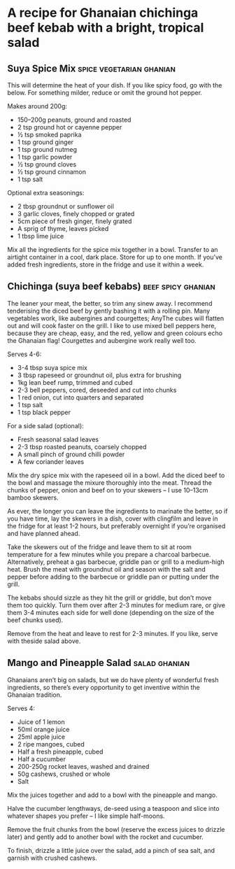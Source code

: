 * A recipe for Ghanaian chichinga beef kebab with a bright, tropical salad
:PROPERTIES:
:source:   https://www.theguardian.com/lifeandstyle/2016/jun/16/chichinga-beef-kebab-suya-spice-recipe-ghanaiain-street-food
:author:   Zoe Adjonyoh
:END:

[[./img/chichinga.jpg]]

** Suya Spice Mix                                  :spice:vegetarian:ghanian:

This will determine the heat of your dish. If you like spicy food, go
with the below. For something milder, reduce or omit the ground hot
pepper.

Makes around 200g:

- 150–200g peanuts, ground and roasted
- 2 tsp ground hot or cayenne pepper
- ½ tsp smoked paprika
- 1 tsp ground ginger
- 1 tsp ground nutmeg
- 1 tsp garlic powder
- ½ tsp ground cloves
- ½ tsp ground cinnamon
- 1 tsp salt

Optional extra seasonings:

- 2 tbsp groundnut or sunflower oil 
- 3 garlic cloves, finely chopped or grated
- 5cm piece of fresh ginger, finely grated 
- A sprig of thyme, leaves picked
- 1 tbsp lime juice

Mix all the ingredients for the spice mix together in a bowl. Transfer
to an airtight container in a cool, dark place. Store for up to one
month. If you’ve added fresh ingredients, store in the fridge and use
it within a week.

** Chichinga (suya beef kebabs)                          :beef:spicy:ghanian:

The leaner your meat, the better, so trim any sinew away. I recommend
tenderising the diced beef by gently bashing it with a rolling
pin. Many vegetables work, like aubergines and courgettes; AnyThe
cubes will flatten out and will cook faster on the grill. I like to
use mixed bell peppers here, because they are cheap, easy, and the
red, yellow and green colours echo the Ghanaian flag! Courgettes and
aubergine work really well too.

Serves 4-6:

- 3-4 tbsp suya spice mix
- 3 tbsp rapeseed or groundnut oil, plus extra for brushing
- 1kg lean beef rump, trimmed and cubed
- 2-3 bell peppers, cored, deseeded and cut into chunks 
- 1 red onion, cut into quarters and separated
- 1 tsp salt
- 1 tsp black pepper

For a side salad (optional):

- Fresh seasonal salad leaves
- 2-3 tbsp roasted peanuts, coarsely chopped 
- A small pinch of ground chilli powder
- A few coriander leaves

Mix the dry spice mix with the rapeseed oil in a bowl. Add the diced
beef to the bowl and massage the mixure thoroughly into the
meat. Thread the chunks of pepper, onion and beef on to your skewers –
I use 10–13cm bamboo skewers.

As ever, the longer you can leave the ingredients to marinate the
better, so if you have time, lay the skewers in a dish, cover with
clingfilm and leave in the fridge for at least 1-2 hours, but
preferably overnight if you’re organised and have planned ahead.

Take the skewers out of the fridge and leave them to sit at room
temperature for a few minutes while you prepare a charcoal
barbecue. Alternatively, preheat a gas barbecue, griddle pan or grill
to a medium-high heat. Brush the meat with groundnut oil and season
with the salt and pepper before adding to the barbecue or griddle pan
or putting under the grill.

The kebabs should sizzle as they hit the grill or griddle, but don’t
move them too quickly. Turn them over after 2-3 minutes for medium
rare, or give them 3-4 minutes each side for well done (depending on
the size of the beef chunks used).

Remove from the heat and leave to rest for 2-3 minutes. If you like,
serve with theside salad above.

** Mango and Pineapple Salad                                  :salad:ghanian:
Ghanaians aren’t big on salads, but we do have plenty of wonderful
fresh ingredients, so there’s every opportunity to get inventive
within the Ghanaian tradition.

Serves 4:

- Juice of 1 lemon
- 50ml orange juice
- 25ml apple juice
- 2 ripe mangoes, cubed
- Half a fresh pineapple, cubed
- Half a cucumber 
- 200-250g rocket leaves, washed and drained
- 50g cashews, crushed or whole
- Salt

Mix the juices together and add to a bowl with the pineapple and
mango.

Halve the cucumber lengthways, de-seed using a teaspoon and slice into
whatever shapes you prefer – I like simple half-moons.

Remove the fruit chunks from the bowl (reserve the excess juices to
drizzle later) and gently add to another bowl with the rocket and
cucumber.

To finish, drizzle a little juice over the salad, add a pinch of sea
salt, and garnish with crushed cashews.


